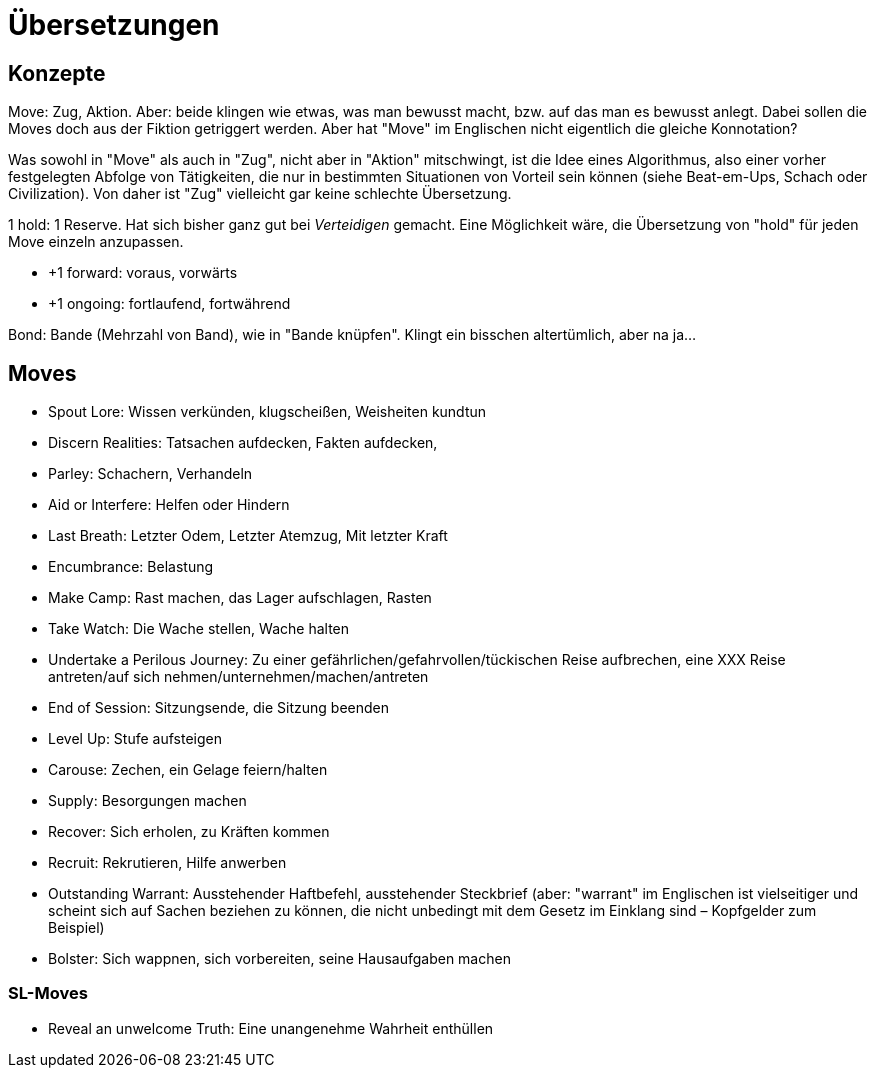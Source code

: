 = Übersetzungen

== Konzepte

Move: Zug, Aktion. Aber: beide klingen wie etwas, was man bewusst macht, bzw. auf das man es bewusst anlegt. Dabei sollen die Moves doch aus der Fiktion getriggert werden. Aber hat "Move" im Englischen nicht eigentlich die gleiche Konnotation?

Was sowohl in "Move" als auch in "Zug", nicht aber in "Aktion" mitschwingt, ist die Idee eines Algorithmus, also einer vorher festgelegten Abfolge von Tätigkeiten, die nur in bestimmten Situationen von Vorteil sein können (siehe Beat-em-Ups, Schach oder Civilization). Von daher ist "Zug" vielleicht gar keine schlechte Übersetzung.

1 hold: 1 Reserve. Hat sich bisher ganz gut bei _Verteidigen_ gemacht. Eine Möglichkeit wäre, die Übersetzung von "hold" für jeden Move einzeln anzupassen.

* +1 forward: voraus, vorwärts
* +1 ongoing: fortlaufend, fortwährend

Bond: Bande (Mehrzahl von Band), wie in "Bande knüpfen". Klingt ein bisschen altertümlich, aber na ja…

== Moves

* Spout Lore: Wissen verkünden, klugscheißen, Weisheiten kundtun
* Discern Realities: Tatsachen aufdecken, Fakten aufdecken,
* Parley: Schachern, Verhandeln
* Aid or Interfere: Helfen oder Hindern
* Last Breath: Letzter Odem, Letzter Atemzug, Mit letzter Kraft
* Encumbrance: Belastung
* Make Camp: Rast machen, das Lager aufschlagen, Rasten
* Take Watch: Die Wache stellen, Wache halten
* Undertake a Perilous Journey: Zu einer gefährlichen/gefahrvollen/tückischen Reise aufbrechen, eine XXX Reise antreten/auf sich nehmen/unternehmen/machen/antreten
* End of Session: Sitzungsende, die Sitzung beenden
* Level Up: Stufe aufsteigen
* Carouse: Zechen, ein Gelage feiern/halten
* Supply: Besorgungen machen
* Recover: Sich erholen, zu Kräften kommen
* Recruit: Rekrutieren, Hilfe anwerben
* Outstanding Warrant: Ausstehender Haftbefehl, ausstehender Steckbrief (aber: "warrant" im Englischen ist vielseitiger und scheint sich auf Sachen beziehen zu können, die nicht unbedingt mit dem Gesetz im Einklang sind – Kopfgelder zum Beispiel)
* Bolster: Sich wappnen, sich vorbereiten, seine Hausaufgaben machen

=== SL-Moves

* Reveal an unwelcome Truth: Eine unangenehme Wahrheit enthüllen

